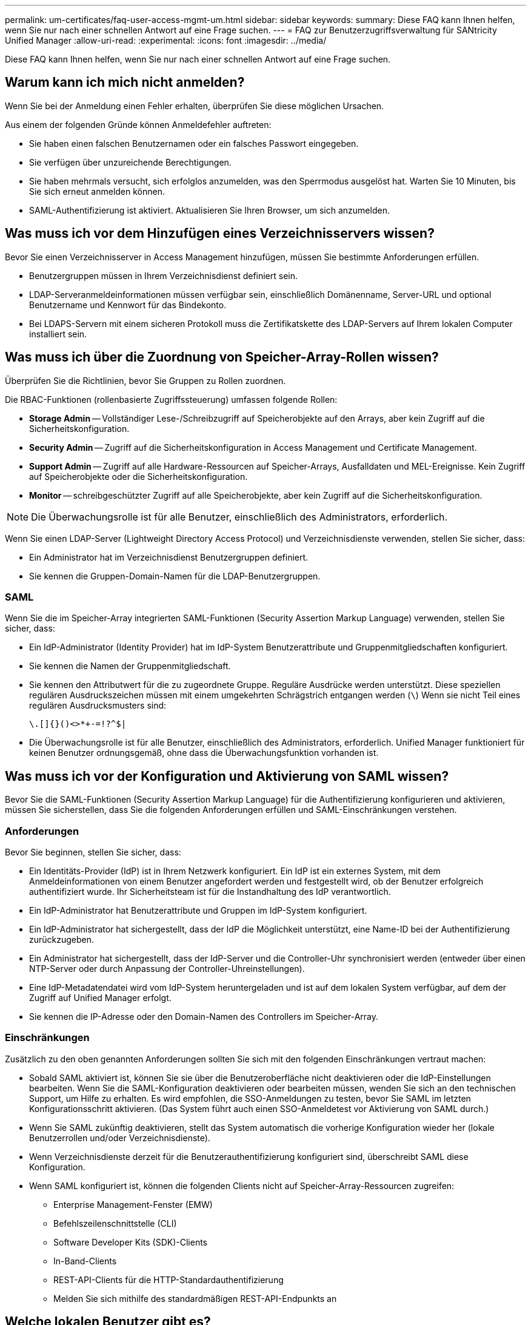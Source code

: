 ---
permalink: um-certificates/faq-user-access-mgmt-um.html 
sidebar: sidebar 
keywords:  
summary: Diese FAQ kann Ihnen helfen, wenn Sie nur nach einer schnellen Antwort auf eine Frage suchen. 
---
= FAQ zur Benutzerzugriffsverwaltung für SANtricity Unified Manager
:allow-uri-read: 
:experimental: 
:icons: font
:imagesdir: ../media/


[role="lead"]
Diese FAQ kann Ihnen helfen, wenn Sie nur nach einer schnellen Antwort auf eine Frage suchen.



== Warum kann ich mich nicht anmelden?

Wenn Sie bei der Anmeldung einen Fehler erhalten, überprüfen Sie diese möglichen Ursachen.

Aus einem der folgenden Gründe können Anmeldefehler auftreten:

* Sie haben einen falschen Benutzernamen oder ein falsches Passwort eingegeben.
* Sie verfügen über unzureichende Berechtigungen.
* Sie haben mehrmals versucht, sich erfolglos anzumelden, was den Sperrmodus ausgelöst hat. Warten Sie 10 Minuten, bis Sie sich erneut anmelden können.
* SAML-Authentifizierung ist aktiviert. Aktualisieren Sie Ihren Browser, um sich anzumelden.




== Was muss ich vor dem Hinzufügen eines Verzeichnisservers wissen?

Bevor Sie einen Verzeichnisserver in Access Management hinzufügen, müssen Sie bestimmte Anforderungen erfüllen.

* Benutzergruppen müssen in Ihrem Verzeichnisdienst definiert sein.
* LDAP-Serveranmeldeinformationen müssen verfügbar sein, einschließlich Domänenname, Server-URL und optional Benutzername und Kennwort für das Bindekonto.
* Bei LDAPS-Servern mit einem sicheren Protokoll muss die Zertifikatskette des LDAP-Servers auf Ihrem lokalen Computer installiert sein.




== Was muss ich über die Zuordnung von Speicher-Array-Rollen wissen?

Überprüfen Sie die Richtlinien, bevor Sie Gruppen zu Rollen zuordnen.

Die RBAC-Funktionen (rollenbasierte Zugriffssteuerung) umfassen folgende Rollen:

* *Storage Admin* -- Vollständiger Lese-/Schreibzugriff auf Speicherobjekte auf den Arrays, aber kein Zugriff auf die Sicherheitskonfiguration.
* *Security Admin* -- Zugriff auf die Sicherheitskonfiguration in Access Management und Certificate Management.
* *Support Admin* -- Zugriff auf alle Hardware-Ressourcen auf Speicher-Arrays, Ausfalldaten und MEL-Ereignisse. Kein Zugriff auf Speicherobjekte oder die Sicherheitskonfiguration.
* *Monitor* -- schreibgeschützter Zugriff auf alle Speicherobjekte, aber kein Zugriff auf die Sicherheitskonfiguration.


[NOTE]
====
Die Überwachungsrolle ist für alle Benutzer, einschließlich des Administrators, erforderlich.

====
Wenn Sie einen LDAP-Server (Lightweight Directory Access Protocol) und Verzeichnisdienste verwenden, stellen Sie sicher, dass:

* Ein Administrator hat im Verzeichnisdienst Benutzergruppen definiert.
* Sie kennen die Gruppen-Domain-Namen für die LDAP-Benutzergruppen.




=== SAML

Wenn Sie die im Speicher-Array integrierten SAML-Funktionen (Security Assertion Markup Language) verwenden, stellen Sie sicher, dass:

* Ein IdP-Administrator (Identity Provider) hat im IdP-System Benutzerattribute und Gruppenmitgliedschaften konfiguriert.
* Sie kennen die Namen der Gruppenmitgliedschaft.
* Sie kennen den Attributwert für die zu zugeordnete Gruppe. Reguläre Ausdrücke werden unterstützt. Diese speziellen regulären Ausdruckszeichen müssen mit einem umgekehrten Schrägstrich entgangen werden (`\`) Wenn sie nicht Teil eines regulären Ausdrucksmusters sind:
+
[listing]
----
\.[]{}()<>*+-=!?^$|
----
* Die Überwachungsrolle ist für alle Benutzer, einschließlich des Administrators, erforderlich. Unified Manager funktioniert für keinen Benutzer ordnungsgemäß, ohne dass die Überwachungsfunktion vorhanden ist.




== Was muss ich vor der Konfiguration und Aktivierung von SAML wissen?

Bevor Sie die SAML-Funktionen (Security Assertion Markup Language) für die Authentifizierung konfigurieren und aktivieren, müssen Sie sicherstellen, dass Sie die folgenden Anforderungen erfüllen und SAML-Einschränkungen verstehen.



=== Anforderungen

Bevor Sie beginnen, stellen Sie sicher, dass:

* Ein Identitäts-Provider (IdP) ist in Ihrem Netzwerk konfiguriert. Ein IdP ist ein externes System, mit dem Anmeldeinformationen von einem Benutzer angefordert werden und festgestellt wird, ob der Benutzer erfolgreich authentifiziert wurde. Ihr Sicherheitsteam ist für die Instandhaltung des IdP verantwortlich.
* Ein IdP-Administrator hat Benutzerattribute und Gruppen im IdP-System konfiguriert.
* Ein IdP-Administrator hat sichergestellt, dass der IdP die Möglichkeit unterstützt, eine Name-ID bei der Authentifizierung zurückzugeben.
* Ein Administrator hat sichergestellt, dass der IdP-Server und die Controller-Uhr synchronisiert werden (entweder über einen NTP-Server oder durch Anpassung der Controller-Uhreinstellungen).
* Eine IdP-Metadatendatei wird vom IdP-System heruntergeladen und ist auf dem lokalen System verfügbar, auf dem der Zugriff auf Unified Manager erfolgt.
* Sie kennen die IP-Adresse oder den Domain-Namen des Controllers im Speicher-Array.




=== Einschränkungen

Zusätzlich zu den oben genannten Anforderungen sollten Sie sich mit den folgenden Einschränkungen vertraut machen:

* Sobald SAML aktiviert ist, können Sie sie über die Benutzeroberfläche nicht deaktivieren oder die IdP-Einstellungen bearbeiten. Wenn Sie die SAML-Konfiguration deaktivieren oder bearbeiten müssen, wenden Sie sich an den technischen Support, um Hilfe zu erhalten. Es wird empfohlen, die SSO-Anmeldungen zu testen, bevor Sie SAML im letzten Konfigurationsschritt aktivieren. (Das System führt auch einen SSO-Anmeldetest vor Aktivierung von SAML durch.)
* Wenn Sie SAML zukünftig deaktivieren, stellt das System automatisch die vorherige Konfiguration wieder her (lokale Benutzerrollen und/oder Verzeichnisdienste).
* Wenn Verzeichnisdienste derzeit für die Benutzerauthentifizierung konfiguriert sind, überschreibt SAML diese Konfiguration.
* Wenn SAML konfiguriert ist, können die folgenden Clients nicht auf Speicher-Array-Ressourcen zugreifen:
+
** Enterprise Management-Fenster (EMW)
** Befehlszeilenschnittstelle (CLI)
** Software Developer Kits (SDK)-Clients
** In-Band-Clients
** REST-API-Clients für die HTTP-Standardauthentifizierung
** Melden Sie sich mithilfe des standardmäßigen REST-API-Endpunkts an






== Welche lokalen Benutzer gibt es?

Lokale Benutzer sind im System vordefiniert und enthalten bestimmte Berechtigungen.

Zu den lokalen Benutzern gehören:

* *Admin* -- Super-Administrator, der Zugriff auf alle Funktionen im System hat. Dieser Benutzer enthält alle Rollen. Das Passwort muss bei der ersten Anmeldung festgelegt werden.
* *Storage* -- der Administrator, der für die gesamte Storage-Bereitstellung verantwortlich ist. Dieser Benutzer umfasst die folgenden Rollen: Storage-Administrator, Support-Administrator und Monitor. Dieses Konto wird deaktiviert, bis ein Kennwort festgelegt ist.
* *Sicherheit* -- der für die Sicherheitskonfiguration verantwortliche Benutzer, einschließlich Zugriffsverwaltung und Zertifikatverwaltung. Dieser Benutzer umfasst die folgenden Rollen: Security Admin und Monitor. Dieses Konto wird deaktiviert, bis ein Kennwort festgelegt ist.
* *Support* -- der Benutzer, der für Hardware-Ressourcen, Ausfalldaten und Firmware-Upgrades verantwortlich ist. Dieser Benutzer enthält die folgenden Rollen: Unterstützen Sie Admin und Monitor. Dieses Konto wird deaktiviert, bis ein Kennwort festgelegt ist.
* *Monitor* -- ein Benutzer mit schreibgeschütztem Zugriff auf das System. Dieser Benutzer enthält nur die Rolle „Monitor“. Dieses Konto wird deaktiviert, bis ein Kennwort festgelegt ist.
* *rw* (lesen/schreiben) -- dieser Benutzer enthält die folgenden Rollen: Speicheradministrator, Supportadministrator und Monitor. Dieses Konto wird deaktiviert, bis ein Kennwort festgelegt ist.
* *Ro* (schreibgeschützt) -- dieser Benutzer enthält nur die Rolle Monitor. Dieses Konto wird deaktiviert, bis ein Kennwort festgelegt ist.

